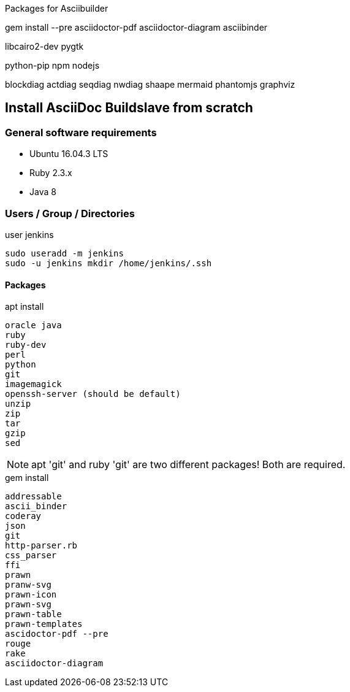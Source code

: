 Packages for Asciibuilder

gem install --pre asciidoctor-pdf
asciidoctor-diagram
asciibinder


libcairo2-dev
pygtk

python-pip
npm
nodejs

blockdiag
actdiag
seqdiag
nwdiag
shaape
mermaid
phantomjs
graphviz


== Install AsciiDoc Buildslave from scratch

=== General software requirements

* Ubuntu 16.04.3 LTS
* Ruby 2.3.x
* Java 8

=== Users / Group / Directories

user jenkins
----
sudo useradd -m jenkins
sudo -u jenkins mkdir /home/jenkins/.ssh
----

==== Packages

.apt install
----
oracle java
ruby
ruby-dev
perl
python
git
imagemagick
openssh-server (should be default)
unzip
zip
tar
gzip
sed
----

NOTE: apt 'git' and ruby 'git' are two different packages! Both are required.

.gem install
----
addressable
ascii_binder
coderay
json
git
http-parser.rb
css_parser
ffi
prawn
pranw-svg
prawn-icon
prawn-svg
prawn-table
prawn-templates
ascidoctor-pdf --pre
rouge
rake
asciidoctor-diagram
----
